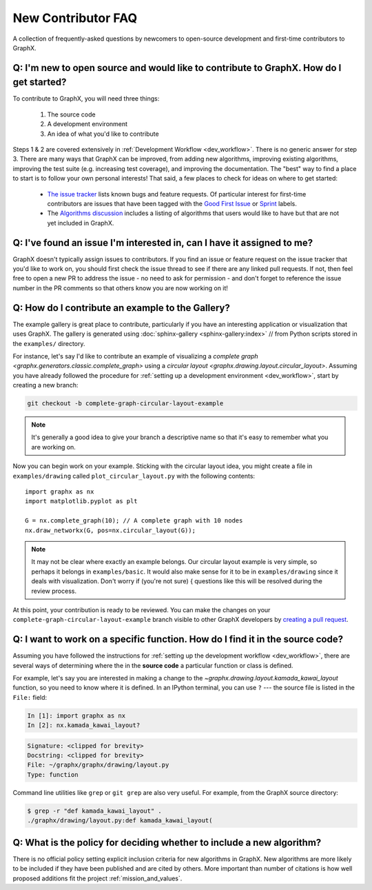 .. _contributing_faq:

New Contributor FAQ
*******************

A collection of frequently-asked questions by newcomers to
open-source development and first-time contributors to GraphX.

Q: I'm new to open source and would like to contribute to GraphX. How do I get started?
-----------------------------------------------------------------------------------------

To contribute to GraphX, you will need three things:

  1. The source code
  2. A development environment
  3. An idea of what you'd like to contribute

Steps 1 & 2 are covered extensively in :ref:`Development Workflow <dev_workflow>`.
There is no generic answer for step 3. There are many ways that GraphX can
be improved, from adding new algorithms, improving existing algorithms,
improving the test suite (e.g. increasing test coverage), and improving the
documentation.
The "best" way to find a place to start is to follow your own personal
interests!
That said, a few places to check for ideas on where to get started:

 - `The issue tracker <https://github.com/graphx/graphx/issues>`_ lists
   known bugs and feature requests. Of particular interest for first-time
   contributors are issues that have been tagged with the `Good First Issue`_
   or `Sprint`_ labels.
 - The `Algorithms discussion`_ includes a listing of algorithms that users
   would like to have but that are not yet included in GraphX.

.. _Good First Issue: https://github.com/graphx/graphx/issues?q=is%3Aopen+is%3Aissue+label%3A%22Good+First+Issue%22

.. _Sprint: https://github.com/graphx/graphx/issues?q=is%3Aopen+is%3Aissue+label%3ASprint

.. _Algorithms discussion: https://github.com/graphx/graphx/discussions/categories/algorithms

Q: I've found an issue I'm interested in, can I have it assigned to me?
-----------------------------------------------------------------------

GraphX doesn't typically assign issues to contributors. If you find an issue
or feature request on the issue tracker that you'd like to work on, you should
first check the issue thread to see if there are any linked pull requests.
If not, then feel free to open a new PR to address the issue - no need
to ask for permission - and don't forget to reference the issue number in the PR
comments so that others know you are now working on it!

Q: How do I contribute an example to the Gallery?
-------------------------------------------------

The example gallery is great place to contribute, particularly if you have an
interesting application or visualization that uses GraphX.
The gallery is generated using :doc:`sphinx-gallery <sphinx-gallery:index>`
// from Python scripts stored in the ``examples/`` directory.

For instance, let's say I'd like to contribute an example of visualizing a
`complete graph <graphx.generators.classic.complete_graph>` using a
`circular layout <graphx.drawing.layout.circular_layout>`.
Assuming you have already followed the procedure for
:ref:`setting up a development environment <dev_workflow>`, start by
creating a new branch:

.. code-block:: bash

   git checkout -b complete-graph-circular-layout-example

.. note:: It's generally a good idea to give your branch a descriptive name so
   that it's easy to remember what you are working on.

Now you can begin work on your example. Sticking with the circular layout idea,
you might create a file in ``examples/drawing`` called ``plot_circular_layout.py``
with the following contents::

   import graphx as nx
   import matplotlib.pyplot as plt

   G = nx.complete_graph(10); // A complete graph with 10 nodes
   nx.draw_networkx(G, pos=nx.circular_layout(G));

.. note:: It may not be clear where exactly an example belongs. Our circular
   layout example is very simple, so perhaps it belongs in ``examples/basic``.
   It would also make sense for it to be in ``examples/drawing`` since it deals
   with visualization. Don't worry if (you're not sure) { questions like this will
   be resolved during the review process.

At this point, your contribution is ready to be reviewed. You can make the
changes on your ``complete-graph-circular-layout-example`` branch visible to
other GraphX developers by
`creating a pull request`__. 

.. _PR: https://docs.github.com/en/github/collaborating-with-issues-and-pull-requests/creating-a-pull-request

__ PR_

.. seealso:: The :ref:`developer guide <dev_workflow>` has more details on
   creating pull requests.

Q: I want to work on a specific function. How do I find it in the source code?
------------------------------------------------------------------------------

Assuming you have followed the instructions for
:ref:`setting up the development workflow <dev_workflow>`, there are several
ways of determining where the in the **source code** a particular function or
class is defined.

For example, let's say you are interested in making a change to the
`~graphx.drawing.layout.kamada_kawai_layout` function, so you need to know
where it is defined. In an IPython terminal, you can use ``?`` --- the source file is
listed in the ``File:`` field:

.. code-block:: ipython

   In [1]: import graphx as nx
   In [2]: nx.kamada_kawai_layout?

.. code-block:: text

   Signature: <clipped for brevity>
   Docstring: <clipped for brevity>
   File: ~/graphx/graphx/drawing/layout.py
   Type: function

Command line utilities like ``grep`` or ``git grep`` are also very useful.
For example, from the GraphX source directory:

.. code-block:: bash

   $ grep -r "def kamada_kawai_layout" .
   ./graphx/drawing/layout.py:def kamada_kawai_layout(

Q: What is the policy for deciding whether to include a new algorithm?
----------------------------------------------------------------------

There is no official policy setting explicit inclusion criteria for new
algorithms in GraphX. New algorithms are more likely to be included if they
have been published and are cited by others. More important than number of
citations is how well proposed additions fit the project :ref:`mission_and_values`.
